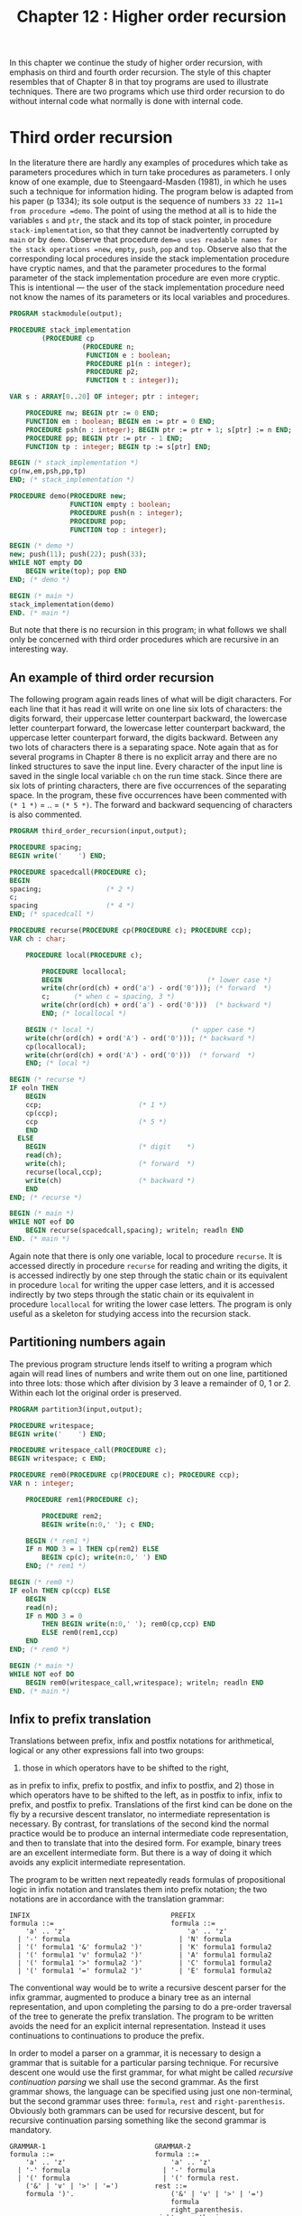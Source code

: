 #+title: Chapter 12 : Higher order recursion

* <<intro>>

In this chapter we continue the study of higher order recursion, with emphasis on third and fourth order recursion.  The style of this chapter resembles that of Chapter 8 in that toy programs are used to illustrate techniques.  There are two programs which use third order recursion to do without internal code what normally is done with internal code.

* Third order recursion

In the literature there are hardly any examples of procedures which take as parameters procedures which in turn take procedures as parameters.  I only know of one example, due to Steengaard-Masden (1981), in which he uses such a technique for information hiding.  The program below is adapted from his paper (p 1334); its sole output is the sequence of numbers =33 22 11=1 from procedure =demo=.  The point of using the method at all is to hide the variables =s= and =ptr=, the stack and its top of stack pointer, in procedure =stack-implementation=, so that they cannot be inadvertently corrupted by =main= or by =demo=.  Observe that procedure =dem=o uses readable names for the stack operations =new=, =empty=, =push=, =pop= and =top=.  Observe also that the corresponding local procedures inside the stack implementation procedure have cryptic names, and that the parameter procedures to the formal parameter of the stack implementation procedure are even more cryptic.  This is intentional --- the user of the stack implementation procedure need not know the names of its parameters or its local variables and procedures.

#+begin_src pascal
PROGRAM stackmodule(output);

PROCEDURE stack_implementation
        (PROCEDURE cp
                  (PROCEDURE n;
                   FUNCTION e : boolean;
                   PROCEDURE p1(n : integer);
                   PROCEDURE p2;
                   FUNCTION t : integer));

VAR s : ARRAY[0..20] OF integer; ptr : integer;

    PROCEDURE nw; BEGIN ptr := 0 END;
    FUNCTION em : boolean; BEGIN em := ptr = 0 END;
    PROCEDURE psh(n : integer); BEGIN ptr := ptr + 1; s[ptr] := n END;
    PROCEDURE pp; BEGIN ptr := ptr - 1 END;
    FUNCTION tp : integer; BEGIN tp := s[ptr] END;

BEGIN (* stack_implementation *)
cp(nw,em,psh,pp,tp)
END; (* stack_implementation *)

PROCEDURE demo(PROCEDURE new;
               FUNCTION empty : boolean;
               PROCEDURE push(n : integer);
               PROCEDURE pop;
               FUNCTION top : integer);

BEGIN (* demo *)
new; push(11); push(22); push(33);
WHILE NOT empty DO
    BEGIN write(top); pop END
END; (* demo *)

BEGIN (* main *)
stack_implementation(demo)
END. (* main *)
#+end_src

But note that there is no recursion in this program;
in what follows we shall only be concerned with
third order procedures which are recursive
in an interesting way.

** An example of third order recursion

The following program again reads lines of what will be digit characters.  For each line that it has read it will write on one line six lots of characters: the digits forward, their uppercase letter counterpart backward, the lowercase letter counterpart forward, the lowercase letter counterpart backward, the uppercase letter counterpart forward, the digits backward.  Between any two lots of characters there is a separating space.  Note again that as for several programs in Chapter 8 there is no explicit array and there are no linked structures to save the input line.  Every character of the input line is saved in the single local variable =ch= on the run time stack.  Since there are six lots of printing characters, there are five occurrences of the separating space.  In the program, these five occurrences have been commented with =(* 1 *)= = .. = =(* 5 *)=.  The forward and backward sequencing of characters is also commented.

#+begin_src pascal
PROGRAM third_order_recursion(input,output);

PROCEDURE spacing;
BEGIN write('    ') END;

PROCEDURE spacedcall(PROCEDURE c);
BEGIN
spacing;                (* 2 *)
c;
spacing                 (* 4 *)
END; (* spacedcall *)

PROCEDURE recurse(PROCEDURE cp(PROCEDURE c); PROCEDURE ccp);
VAR ch : char;

    PROCEDURE local(PROCEDURE c);

        PROCEDURE locallocal;
        BEGIN                                    (* lower case *)
        write(chr(ord(ch) + ord('a') - ord('0'))); (* forward  *)
        c;      (* when c = spacing, 3 *)
        write(chr(ord(ch) + ord('a') - ord('0')))  (* backward *)
        END; (* locallocal *)

    BEGIN (* local *)                        (* upper case *)
    write(chr(ord(ch) + ord('A') - ord('0'))); (* backward *)
    cp(locallocal);
    write(chr(ord(ch) + ord('A') - ord('0')))  (* forward  *)
    END; (* local *)

BEGIN (* recurse *)
IF eoln THEN
    BEGIN
    ccp;                        (* 1 *)
    cp(ccp);
    ccp                         (* 5 *)
    END
  ELSE
    BEGIN                       (* digit    *)
    read(ch);
    write(ch);                  (* forward  *)
    recurse(local,ccp);
    write(ch)                   (* backward *)
    END
END; (* recurse *)

BEGIN (* main *)
WHILE NOT eof DO
    BEGIN recurse(spacedcall,spacing); writeln; readln END
END. (* main *)
#+end_src

Again note that there is only one variable, local to procedure =recurse=.  It is accessed directly in procedure =recurse= for reading and writing the digits, it is accessed indirectly by one step through the static chain or its equivalent in procedure =local= for writing the upper case letters, and it is accessed indirectly by two steps through the static chain or its equivalent in procedure =locallocal= for writing the lower case letters.  The program is only useful as a skeleton for studying access into the recursion stack.

** Partitioning numbers again

The previous program structure lends itself to writing a program which again will read lines of numbers and write them out on one line, partitioned into three lots: those which after division by 3 leave a remainder of 0, 1 or 2.  Within each lot the original order is preserved.

#+begin_src pascal
PROGRAM partition3(input,output);

PROCEDURE writespace;
BEGIN write('    ') END;

PROCEDURE writespace_call(PROCEDURE c);
BEGIN writespace; c END;

PROCEDURE rem0(PROCEDURE cp(PROCEDURE c); PROCEDURE ccp);
VAR n : integer;

    PROCEDURE rem1(PROCEDURE c);

        PROCEDURE rem2;
        BEGIN write(n:0,' '); c END;

    BEGIN (* rem1 *)
    IF n MOD 3 = 1 THEN cp(rem2) ELSE
        BEGIN cp(c); write(n:0,' ') END
    END; (* rem1 *)

BEGIN (* rem0 *)
IF eoln THEN cp(ccp) ELSE
    BEGIN
    read(n);
    IF n MOD 3 = 0
        THEN BEGIN write(n:0,' '); rem0(cp,ccp) END
        ELSE rem0(rem1,ccp)
    END
END; (* rem0 *)

BEGIN (* main *)
WHILE NOT eof DO
    BEGIN rem0(writespace_call,writespace); writeln; readln END
END. (* main *)
#+end_src

** Infix to prefix translation

Translations between prefix, infix and postfix notations for arithmetical, logical or any other expressions fall into two groups:
1) those in which operators have to be shifted to the right,
as in prefix to infix, prefix to postfix, and infix to postfix,
and 2) those in which operators have to be shifted to the left,
as in postfix to infix, infix to prefix, and postfix to prefix.
Translations of the first kind can be done on the fly
by a recursive descent translator, no intermediate
representation is necessary.
By contrast, for translations of the second kind
the normal practice would be to produce an internal intermediate
code representation, and then to translate that into the desired form.
For example, binary trees are an excellent intermediate form.
But there is a way of doing it which avoids any explicit
intermediate representation.

The program to be written next repeatedly reads formulas of propositional logic in infix notation and translates them into prefix notation; the two notations are in accordance with the translation grammar:

#+begin_example
INFIX                                   PREFIX
formula ::=                             formula ::=
    'a' .. 'z'                              'a' .. 'z'
  | '-' formula                           | 'N' formula
  | '(' formula1 '&' formula2 ')'         | 'K' formula1 formula2
  | '(' formula1 'v' formula2 ')'         | 'A' formula1 formula2
  | '(' formula1 '>' formula2 ')'         | 'C' formula1 formula2
  | '(' formula1 '=' formula2 ')'         | 'E' formula1 formula2
#+end_example

The conventional way would be to write a recursive descent parser for the infix grammar, augmented to produce a binary tree as an internal representation, and upon completing the parsing to do a pre-order traversal of the tree to generate the prefix translation.  The program to be written avoids the need for an explicit internal representation.  Instead it uses continuations to continuations to produce the prefix.

In order to model a parser on a grammar, it is necessary to design a grammar that is suitable for a particular parsing technique.  For recursive descent one would use the first grammar, for what might be called /recursive continuation parsing/ we shall use the second grammar.  As the first grammar shows, the language can be specified using just one non-terminal, but the second grammar uses three: =formula=, =rest= and =right-parenthesis=.  Obviously both grammars can be used for recursive descent, but for recursive continuation parsing something like the second grammar is mandatory.

#+begin_example
GRAMMAR-1                           GRAMMAR-2
formula ::=                         formula ::=
    'a' .. 'z'                          'a' .. 'z'
  | '-' formula                       | '-' formula
  | '(' formula                       | '(' formula rest.
    ('&' | 'v' | '>' | '=')         rest ::=
    formula ')'.                        ('&' | 'v' | '>' | '=')
                                        formula
                                        right_parenthesis.
                                    right-parenthesis ::=
                                        ')'.
#+end_example

Note that in =GRAMMAR-2= the right hand sides of the productions contain several instances of two adjacent non-terminals.  In a recursive continuation parser the first of them becomes a call to a parsing procedure, and the second one is passed on as a continuation parameter.  As with recursive descent, when the writing of the parser is completed, then appropriate further procedures are added for the translation.  The resulting program is this:

#+begin_src pascal
PROGRAM infix_to_prefix(input,output);

LABEL 1, 99;

TYPE
    message = PACKED ARRAY [1..30] OF char;

PROCEDURE starttranslating(PROCEDURE emit_whole_formula);
BEGIN write('Prefix : '); emit_whole_formula END;

PROCEDURE infix(PROCEDURE cp(PROCEDURE c));
VAR ch : char;

    PROCEDURE getch;
    BEGIN (* getch *)
    REPEAT
        IF eof THEN GOTO 99;
        read(ch)
        UNTIL ch > ' '
    END; (* getch *)

    PROCEDURE error(mes : message);
    BEGIN (* error *)
    writeln('  ERROR : seen "',ch,'" when ',mes);
    readln;
    GOTO 1
    END; (* error *)

    PROCEDURE emit_atomic_formula;
    BEGIN write(ch) END;

    PROCEDURE savenegation(PROCEDURE emit_negand);

        PROCEDURE emit_negated_formula;
        BEGIN write('N'); emit_negand END;

    BEGIN cp(emit_negated_formula) END; (* savenegation *)

    PROCEDURE save_first(PROCEDURE emit_first);
    VAR op : char;

        PROCEDURE check_right_parenthesis(PROCEDURE emit_second);

            PROCEDURE emit_binary_formula;
            BEGIN write(op); emit_first; emit_second END;

        BEGIN (* check_right_parenthesis *)
        getch;
        IF ch <> ')' THEN
            error('")" expected                  ');
        cp(emit_binary_formula)
        END; (* check_right_parenthesis *)

    BEGIN (* save_first *)
    getch;
    IF NOT (ch IN ['&','v','>','=']) THEN
        error('"&","v",">" or "=" expected   ');
    CASE ch OF
        '&' : op := 'K';
        'v' : op := 'A';
        '>' : op := 'C';
        '=' : op := 'E'
        END; (* CASE *)
    infix(check_right_parenthesis)
    END; (* save_first *)

BEGIN (* infix *)
getch;
CASE ch OF
    'a'..'z' : cp(emit_atomic_formula);
    '-'      : infix(savenegation);
    '('      : infix(save_first);
    OTHERWISE  error('start of formula expected     ');
    END (* CASE *)
END; (* infix *)

BEGIN (* main *)
1: REPEAT
    write('Infix  : ');
    infix(starttranslating);
    writeln
    UNTIL false;
99:
END.
#+end_src

Note again that this program manages translation from infix to prefix without any explicit intermediate representation.

* A truth table program

This section contains the design of a still quite short program which also uses third order recursion.  It differs from the previous one in that the grammar of the input language is more complex, and in that the continuation procedures which take the place of an internal code representation are actually called many times.  The program will repeatedly 1) read formulas in propositional logic written in minimally parenthesised infix notation with conventional operator precedences, and 2) for each formula read the program will produce a truth table, consisting of a header line containing the atoms and for each combination of truth values of the atoms a line of the truth values of the atoms and one value for the main formula.  The values of subformulas are not written out; this could be done with conventional techniques and perhaps it could also be done with further continuation passing techniques --- but these are not explored here.

The conventional way of writing a truth table program would be to write a recursive descent parser, augmented to generate an internal representation.  That internal representation would be traversed repeatedly, once for each line of the truth table.  The most likely choice for an internal representation would be postfix code because it is the most efficient to evaluate, but tree code is another possible choice.  But do note that whatever the internal code, it has to be interpreted for each of the operators.  The program to be designed now avoids the need for an internal representation and avoids the need for the decoding of that code.

The design of the program follows the structure of specification given earlier:

1) recursive procedures are to be written for reading formulas and detecting any errors, and

2) the procedures are to be augmented to produce the truth table

In a normal recursive descent parser, the procedures for reading formulas would have the same structure as the non-terminals of the input grammar.  The same is true for a recursive continuation parser, though the input grammar has to be rewritten somewhat.  The two grammars below give the details; the grammar on the left is most suitable for recursive descent, the grammar on the right is suitable for recursive continuation parsing.

#+begin_example
GRAMMAR-1                               GRAMMAR-2

 input  ::=                              input  ::=
    formula '.'                             formula period
                                        period  ::=
                                            '.'
formula  ::=                            formula  ::=
    expression [ ('=' | '>') formula ]      expression formula2
                                        formula2  ::=
                                            { ('=' | '>') formula2 }
expression  ::=                         expression  ::=
    term [ 'v' term ]                       term expression2
                                        expression2  ::=
                                            { 'v' expression }
term ::=                                term  ::=
    factor [ '&' factor ]                   factor term2
                                        term2  ::=
                                            { '&' term }
factor  ::=                             factor  ::=
    'a' .. 'z'                              'a' .. 'z'
  | '-' factor                            | '-' factor
  | '(' formula ')'                       | '(' formula rparen
                                        rparen  ::=
                                            ')'
#+end_example

In recursive descent parsers and translators it is essential that each parsing procedure can /see/ any other parsing procedures that it needs to call.  There are two ways of achieving this:

1) by making all parsing procedures global, and giving forward declarations where necessary, or

2) by nesting. Nesting is often preferred as a matter of style, but for recursive continuation parsing it becomes a necessity. The visibility requirements are satisfied by the following block structure:

#+begin_example
PROCEDURE check_period
PROCEDURE parse_formula
    PROCEDURE parse_expression
        PROCEDURE parse_term
            PROCEDURE parse_factor
                PROCEDURE check_right_parenthesis
            PROCEDURE parse_term2
        PROCEDURE parse_expression2
    PROCEDURE parse_formula2
#+end_example

The procedures for parsing formulas, expressions, terms and factors correspond to the non-terminals of the original grammar, and they all take a continuation procedure as a parameter.  The procedures for parsing the second parts of formulas, expressions and terms, and those for checking right parentheses and final period, are local and are passed on as continuations.  Note that the error procedure does not contain an escape =GOTO=, this is possible because all calls to it also prevent the execution of outstanding continuations, and hence any outstanding returns can perform normally --- it just so happens that there is never anything to do upon return.

The program is as follows:

#+begin_src pascal
PROGRAM truthtable_with_cont(input,output);

LABEL 99;

TYPE
    message = PACKED ARRAY[1..20] OF char;

VAR
    ch : char;
    occurrences, truevars : SET OF 'a'..'z';

PROCEDURE getch;
BEGIN
REPEAT
    IF eof THEN GOTO 99;
    read(ch)
    UNTIL ch > ' '
END; (* getch *)

PROCEDURE error(mes : message);
BEGIN
writeln('ERROR: seen "',ch,'" when ',mes);
readln
END; (* error *)

PROCEDURE check_period
    (FUNCTION main_formula : boolean);

    PROCEDURE table(c : char);
    VAR c0 : char;
    BEGIN (* table *)
    WHILE NOT (c IN occurrences) DO c := succ(c);
    IF c > 'z' THEN
        BEGIN
        FOR c0 := 'a' TO 'z' DO
            IF c0 IN occurrences THEN
                write(ord(c0 IN truevars):1,' ');
        writeln('    ',ord(main_formula):1)
        END
      ELSE
        BEGIN
        truevars := truevars + [c]; table(succ(c));
        truevars := truevars - [c]; table(succ(c))
        END
    END; (* table *)

VAR c : char;
BEGIN
IF ch <> '.' THEN error('"." expected        ');
FOR c := 'a' TO 'z' DO
    IF c IN occurrences THEN write(c,' ');
writeln;
truevars := [];
table('a')
END; (* check_period *)

PROCEDURE parse_formula
    (PROCEDURE cp(FUNCTION val : boolean));

    PROCEDURE parse_expression
        (PROCEDURE cp(FUNCTION val : boolean));

        PROCEDURE parse_term
            (PROCEDURE cp(FUNCTION val : boolean));

            PROCEDURE parse_factor
                (PROCEDURE cp(FUNCTION val : boolean));
            VAR at : char;

                PROCEDURE check_right_parenthesis
                    (FUNCTION val : boolean);
                BEGIN (* check_right_parenthesis *)
                IF ch <> ')' THEN error('")" expected        ') ELSE
                    BEGIN getch; cp(val) END
                END; (* check_right_parenthesis *)

                FUNCTION val_atom : boolean;
                BEGIN val_atom := at IN truevars END;

                PROCEDURE save_negation
                    (FUNCTION val : boolean);

                    FUNCTION val_negation : boolean;
                    BEGIN val_negation := NOT val END;

                BEGIN (* save_negation *)
                cp(val_negation)
                END; (* save_negation *)

            BEGIN (* parse_factor *)
            CASE ch OF
                'a'..'z' :
                    BEGIN
                    at := ch; occurrences := occurrences + [ch];
                    getch; cp(val_atom)
                    END;
                '-' :
                    BEGIN getch; parse_factor(save_negation) END;
                '(' :
                    BEGIN
                    getch;
                    parse_formula(check_right_parenthesis)
                    END;
                OTHERWISE
                    error('factor expected     ')
                END (* CASE *)
            END; (* parse_factor *)

            PROCEDURE parse_term2
                (FUNCTION val_left : boolean);

                PROCEDURE save_conj
                    (FUNCTION val_right : boolean);

                    FUNCTION val_conj : boolean;
                    BEGIN val_conj := val_left AND val_right END;

                BEGIN (* save_conj *)
                cp(val_conj)
                END; (* save_conj *)

            BEGIN (* parse_term2 *)
            IF ch = '&' THEN
                BEGIN getch; parse_term(save_conj) END
            ELSE cp(val_left)
            END; (* parse_term2 *)

        BEGIN (* parse_term *)
        parse_factor(parse_term2)
        END; (* parse_term *)

        PROCEDURE parse_expression2
            (FUNCTION val_left : boolean);

            PROCEDURE save_disj
                (FUNCTION val_right : boolean);

                FUNCTION val_disj : boolean;
                BEGIN val_disj := val_left OR val_right END;

            BEGIN (* save_disj *)
            cp(val_disj)
            END; (* save_disj *)

        BEGIN (* parse_expression2 *)
        IF ch IN ['v','#'] THEN
            BEGIN getch; parse_expression(save_disj) END
        ELSE cp(val_left)
        END; (* parse_expression2 *)

    BEGIN (* parse_expression *)
    parse_term(parse_expression2)
    END; (* parse_expression *)

    PROCEDURE parse_formula2
        (FUNCTION val_left : boolean);

        PROCEDURE save_conditional
            (FUNCTION val_right : boolean);

            FUNCTION val_conditional : boolean;
            BEGIN val_conditional := val_left <= val_right END;

        BEGIN (* save_conditional *)
        cp(val_conditional)
        END; (* save_conditional *)

        PROCEDURE save_equivalence
            (FUNCTION val_right : boolean);

            FUNCTION val_equivalence : boolean;
            BEGIN val_equivalence := val_left = val_right END;

        BEGIN (* save_equivalence *)
        cp(val_equivalence)
        END; (* save_equicvalence *)

    BEGIN (* parse_formula2 *)
    IF ch = '>' THEN
        BEGIN getch; parse_formula(save_conditional) END
    ELSE IF ch = '=' THEN
        BEGIN getch; parse_formula(save_equivalence) END
    ELSE cp(val_left)
    END; (* parse_formula2 *)

BEGIN (* parse_formula *)
parse_expression(parse_formula2)
END; (* parse_formula *)

BEGIN (* main *)
REPEAT
    write('?-  '); occurrences := [succ('z')];  getch;
    parse_formula(check_period)
    UNTIL false;
99:
writeln(clock:0,' milliseconds')
END. (* main *)
#+end_src

The loops inside the =table= procedure can be optimised, by creating a linked list of the variables that actually occur in the formula.  The program is about as long as an equivalent conventional recursive descent program with explicit internal code for the same input grammar.  Both would only be about half as long if the input grammar were for infix without precedences, or for prefix.

* Fourth order recursion

The following program repeatedly reads lines of characters, and for each line of n characters it writes (2^n)-1$ lines, each a non-empty subsequence of the line that has been read.  For example, for the input line =abc= it produces 7 output lines: =abc=, =bc=, =ac=, =c=, =ab=, =b= and =a=.

#+begin_src pascal
PROGRAM subsequences(input,output);

PROCEDURE call_with_continuation(PROCEDURE cp(PROCEDURE ccp);
                                 PROCEDURE ccp);
BEGIN cp(ccp) END;

PROCEDURE oneline(PROCEDURE cp(PROCEDURE ccp(PROCEDURE cccp);
                               PROCEDURE cccp));
VAR ch : char;

    PROCEDURE skip;
    BEGIN END;

    PROCEDURE call(PROCEDURE cp);
    BEGIN cp END;

    PROCEDURE onechar(PROCEDURE ccp(PROCEDURE cccp);
                      PROCEDURE cccp);

        PROCEDURE writechar(PROCEDURE cccp);
        BEGIN write(ch); ccp(cccp) END;

        PROCEDURE endline;
        BEGIN writeln; cp(ccp,cccp) END;

    BEGIN (* onechar *)
    cp(writechar,endline)
    END; (* onechar *)

BEGIN (* oneline *)
IF eoln THEN cp(call,skip) ELSE
    BEGIN read(ch); oneline(onechar) END
END; (* oneline *)

BEGIN (* main *)
WHILE NOT eof DO
    BEGIN oneline(call_with_continuation); readln END
END. (* main *)
#+end_src

* Exercises and reading

** /Truth Table for Prefix/:
One reason why the truth table program given above is so long is that it allows infix notation with many different precedence levels.

If the parser could be made much simpler, the value computing functions could be combined into one in a rather compact way.  Rewrite the program so that it uses prefix notation.

** /Semantic Tableaux 1 --- trunk befor branch/:
Third order recursion can be used to implement the /trunk before branch/ optimisation in semantic tableaux recommended by the textbooks.  Rewrite the tableaux generator in any one of the programs you have so that operations that lead to branching are delayed.

** /New operators for regular expressions and grammars/:
One exercise in Chapter 11 invited you to write a program that reads context free grammars and then writes strings in the language generated by that grammar.  The most straightforward way is with second order recursion using the method of continuation procedures as in Chapters 9 and 11.  If you have done that, then you should consider investigating the power of third order recursion in connection with regular expressions and grammars.  You may be able to find at least two new unary operators and at least two new binary operators.  The four operators are independent, and each one increases the power of regular expressions and of context free grammars.  The program is useful for conducting experiments.

** /Semantic Tableaux 2 --- no internal code/:
This exercise contains the design of a non-trivial program which uses fourth order recursion.  The program is to repeatedly 1) read formulas in propositional logic written in minimally parenthesised infix notation with conventional operator precedences, and 2) for each formula read the program is to use the semantic tableaux method to determine whether the formula is a tautology, and if the formula is not a tautology the program is to write the /open paths/, the sets of atoms that have to be made true or false to make the formula false.  The program should use the same input grammar as the truth table program in the previous section.  The object of the exercise is to write the program without any explicit internal code.

The design should be similar to the design of the truth table program:

1) write recursive procedures with continuations to do the parsing, and
2) add procedures to do the semantic tableaux.

The design of the program follows the structure of specification given:

1) recursive procedures are to be written for reading formulas and detecting any errors, and 
2) the procedures are to be augmented to execute the semantic tableaux method.

** /Parallelism/:
If =L1= and =L2= are two context free languages, then their union =L ::= L1 | L2= is also a context free language.  However, their intersection need not be.

For example, the following language =L3= is not context free: =L3= has as its members, for each positive integer $n$, the strings consisting of a number $n$ of =a=s, followed by that same number $n$ of =b=s, followed by that same number $n$ of =c=s, thus --- =abc=, =aabbcc=, =aaabbbccc= and so on.  The recursion stack of a context free parser can ensure that the number of =a=s is the same as the number of =b=s, or it can ensure that the number of =b=s is the same as the number of =c=s, but it cannot ensure both.  However, that language is the intersection of two context free languages =L1= and =L2=, where =L1= has as members all strings consisting of an arbitrary number of =a=s followed by some number $n$ of =b=s, followed by that same number $n$ of =c=s, and where =L2= has as members all strings consisting of some number $n$ of =a=s, followed by that same number $n$ of =b=s, followed by an arbitrary number of =c=s.  So a parallel combination of parsers of =L1= and =L2= could be used to determine membership of =L3=.  A binary intersection or parallelism operator can clearly be added to the repertoire of grammars or of regular expressions, it strictly increases the power of the former though not of the latter.

Implement such a new operator in either a generator or a parser, either for grammars or for regular expressions.  A promising way to implement parallelism is by turning the continuation procedure of the interpreter into one which itself takes a continuation.  The interpreter itself will take a further continuation as a parameter.  Inside the interpreter, for the atomic case, instead of reading or generating the next character (or symbol), the first continuation is called with the second continuation as a parameter.  For the initial global call of the interpreter, the first actual continuation parameter would be a global procedure which merely calls its continuation, and the second actual continuation parameter would be a global procedure which reads or generates the next character (or symbol).  This will be an example of third order recursion.

** /LOTOS/:
A sophisticated generalisation of the parallelism operator occurs in LOTOS --- Language Of Temporal Ordering Specifications.  The strings of a language are sequences of symbols, so if the symbols denote occurrences of events or actions, a whole string denotes a sequence of actions or a particular evolution of a process.  A very readable exposition of the basic notions is given in Bolognesi and Brinksma (1987, sections 1 and 2).  What in formal language theory is called concatenation is here called sequential composition and is written with an infix symbol, double arrow =>>=.  What in formal language theory is called alternation and written as an infix bar =|= is here called the choice operator, written =[]=.  In addition there are parallelism operators, written =|[a b c ..]|= as binary infix operators.  An expression =P |[a b c ..]| Q= denotes a process composed of processes =P= and =Q= restrained to perform actions in the set =[a b c ..]= synchronously, but not required to perform any other actions synchronously.  Note that the parallelism operator really is ternary, it takes three operands: the two sequences written on the left and the right, and the set of synchronisation actions written inside the operator.  In one special case the set of synchronised actions is empty, this is called pure interleaving, and instead of =|[]|= one writes =|||=.  In the other special case the set of synchronised actions contains all (visible) actions of =P= and of =Q=, for brevity the symbol =||= is used.  This is essentially the intersection operator of the previous paragraph.

As a project, implement some very rudimentary form of these operators.  For parallelism operators, the nodes of the tree will have to contain a left and right field as before, and in addition a set field.  The set contains all the actions on which the two operands have to synchronise.  If you also want to implement the hiding operator, a similar representation should prove useful.  In full LOTOS process definitions have explicit parameters, called gates, at which events or actions are considered to take place.  An implementation of parameters would no longer be rudimentary.  Full LOTOS is a large language, and any implementation of a simulator for more than a small subset is well outside the scope of the projects in this book.

** /An ambitious project/:
If you are fluent in Lisp and are at least aware of the problems of implementing Lisp, you might attempt to implement a small version using the techniques of this chapter to handle /all/ data structures with local variables accessed by procedures as parameters.  A good starting point is probably Henderson's (1980) Lispkit.

** /Reading/:
If you are wondering how procedures as parameters are implemented, see MacLennan (1983, pp 247 - 250).

